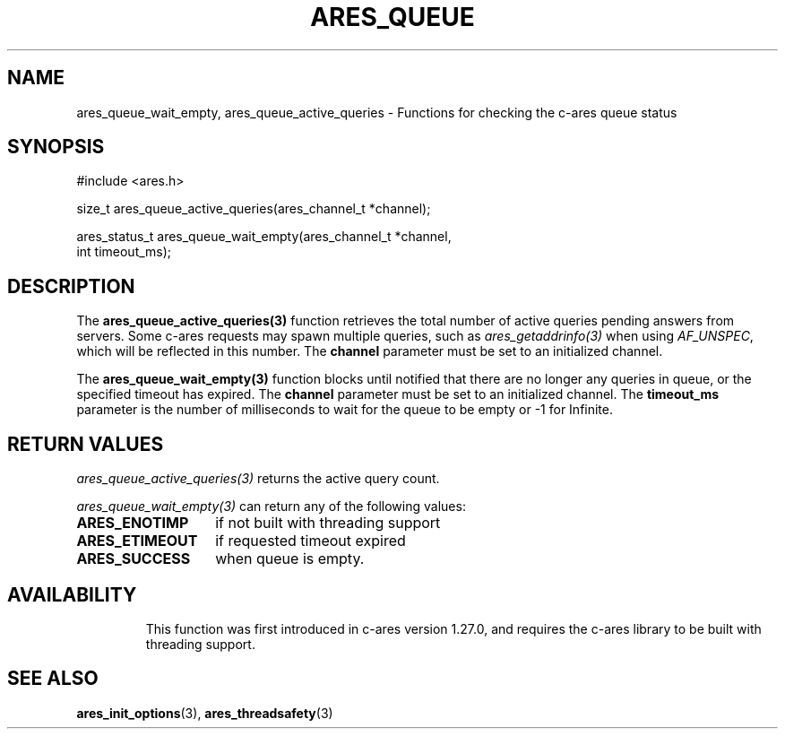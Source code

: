 .\"
.\" SPDX-License-Identifier: MIT
.\"
.TH ARES_QUEUE 3 "16 February 2024"
.SH NAME
ares_queue_wait_empty, ares_queue_active_queries \- Functions for checking the
c-ares queue status
.SH SYNOPSIS
.nf
#include <ares.h>

size_t ares_queue_active_queries(ares_channel_t *channel);

ares_status_t ares_queue_wait_empty(ares_channel_t *channel,
                                    int timeout_ms);
.fi
.SH DESCRIPTION
The \fBares_queue_active_queries(3)\fP function retrieves the total number of
active queries pending answers from servers. Some c-ares requests may spawn
multiple queries, such as \fIares_getaddrinfo(3)\fP when using \fIAF_UNSPEC\fP,
which will be reflected in this number. The \fBchannel\fP parameter must be set
to an initialized channel.

The \fBares_queue_wait_empty(3)\fP function blocks until notified that there are
no longer any queries in queue, or the specified timeout has expired. The
\fBchannel\fP parameter must be set to an initialized channel. The
\fBtimeout_ms\fP parameter is the number of milliseconds to wait for the queue
to be empty or -1 for Infinite.

.SH RETURN VALUES
\fIares_queue_active_queries(3)\fP returns the active query count.

\fIares_queue_wait_empty(3)\fP can return any of the following values:
.TP 14
.B ARES_ENOTIMP
if not built with threading support
.TP 14
.B ARES_ETIMEOUT
if requested timeout expired
.TP 14
.B ARES_SUCCESS
when queue is empty.
.TP 14

.SH AVAILABILITY
This function was first introduced in c-ares version 1.27.0, and requires the
c-ares library to be built with threading support.

.SH SEE ALSO
.BR ares_init_options (3),
.BR ares_threadsafety (3)
